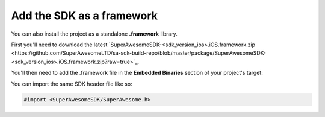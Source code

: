 Add the SDK as a framework
==========================

You can also install the project as a standalone **.framework** library.

First you'll need to download the latest `SuperAwesomeSDK-<sdk_version_ios>.iOS.framework.zip <https://github.com/SuperAwesomeLTD/sa-sdk-build-repo/blob/master/package/SuperAwesomeSDK-<sdk_version_ios>.iOS.framework.zip?raw=true>`_.

You'll then need to add the .framework file in the **Embedded Binaries** section of your project's target:

.. image:: img/IMG_02_Setup_1.png

You can import the same SDK header file like so:

.. code-block:: c++

    #import <SuperAwesomeSDK/SuperAwesome.h>
